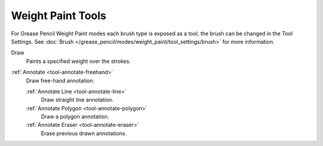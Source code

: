 .. _gpencil_weight_paint-toolbar-index:

******************
Weight Paint Tools
******************

For Grease Pencil Weight Paint modes each brush type is exposed as a tool,
the brush can be changed in the Tool Settings.
See :doc:`Brush </grease_pencil/modes/weight_paint/tool_settings/brush>` for more information.

.. figure:: /images/grease-pencil_modes_weight-paint_tools_brushes.png
   :align: right

Draw
   Paints a specified weight over the strokes.

:ref:`Annotate <tool-annotate-freehand>`
   Draw free-hand annotation.

   :ref:`Annotate Line <tool-annotate-line>`
      Draw straight line annotation.
   :ref:`Annotate Polygon <tool-annotate-polygon>`
      Draw a polygon annotation.
   :ref:`Annotate Eraser <tool-annotate-eraser>`
      Erase previous drawn annotations.
